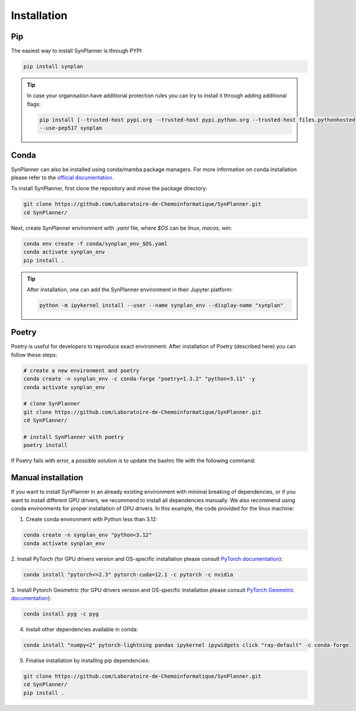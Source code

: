 Installation
===========================

Pip
--------------------

The easiest way to install SynPlanner is through PYPI:

.. code-block:: bash

    pip install synplan

.. tip::

    In case your organisation have additional protection rules you can try to install it through adding additional
    flags:

    .. code-block:: bash

        pip install [--trusted-host pypi.org --trusted-host pypi.python.org --trusted-host files.pythonhosted.org]
        --use-pep517 synplan


Conda
--------------------

SynPlanner can also be installed using conda/mamba package managers.
For more information on conda installation please refer to the
`official documentation <https://github.com/conda-forge/miniforge>`_.

To install SynPlanner, first clone the repository and move the package directory:

.. code-block:: bash

    git clone https://github.com/Laboratoire-de-Chemoinformatique/SynPlanner.git
    cd SynPlanner/

Next, create SynPlanner environment with `.yaml` file, where `$OS` can be `linux`, `macos`, `win`:

.. code-block:: bash

    conda env create -f conda/synplan_env_$OS.yaml
    conda activate synplan_env
    pip install .

.. tip::

    After installation, one can add the SynPlanner environment in their Jupyter platform:

    .. code-block:: bash

        python -m ipykernel install --user --name synplan_env --display-name "synplan"


Poetry
--------------------

Poetry is useful for developers to reproduce exact environment. After installation of Poetry (described here)
you can follow these steps:

.. code-block:: bash

    # create a new environment and poetry
    conda create -n synplan_env -c conda-forge "poetry=1.3.2" "python=3.11" -y
    conda activate synplan_env

    # clone SynPlanner
    git clone https://github.com/Laboratoire-de-Chemoinformatique/SynPlanner.git
    cd SynPlanner/

    # install SynPlanner with poetry
    poetry install

If Poetry fails with error, a possible solution is to update the bashrc file with the following command:

.. code-block:: bash
    echo 'export PYTHON_KEYRING_BACKEND=keyring.backends.null.Keyring' >> ~/.bashrc
    exec "bash"

Manual installation
--------------------

If you want to install SynPlanner in an already existing environment with minimal breaking of dependencies,
or if you want to install different GPU drivers, we recommend to install all dependencies manually.
We also recommend using conda environments for proper installation of GPU drivers. In this example, the code
provided for the linux machine:

1. Create conda environment with Python less than 3.12:

.. code-block:: bash

    conda create -n synplan_env "python<3.12"
    conda activate synplan_env

2. Install PyTorch (for GPU drivers version and OS-specific installation please consult
`PyTorch documentation <https://pytorch.org/get-started/locally/>`_):

.. code-block:: bash

    conda install "pytorch<=2.3" pytorch-cuda=12.1 -c pytorch -c nvidia

3. Install Pytorch Geometric (for GPU drivers version and OS-specific installation please consult
`PyTorch Geometric documentation <https://pytorch-geometric.readthedocs.io/en/latest/install/installation.html>`_):

.. code-block:: bash

    conda install pyg -c pyg

4. Install other dependencies available in conda:

.. code-block:: bash

    conda install "numpy<2" pytorch-lightning pandas ipykernel ipywidgets click "ray-default" -c conda-forge

5. Finalise installation by installing pip dependencies:

.. code-block:: bash

    git clone https://github.com/Laboratoire-de-Chemoinformatique/SynPlanner.git
    cd SynPlanner/
    pip install .
